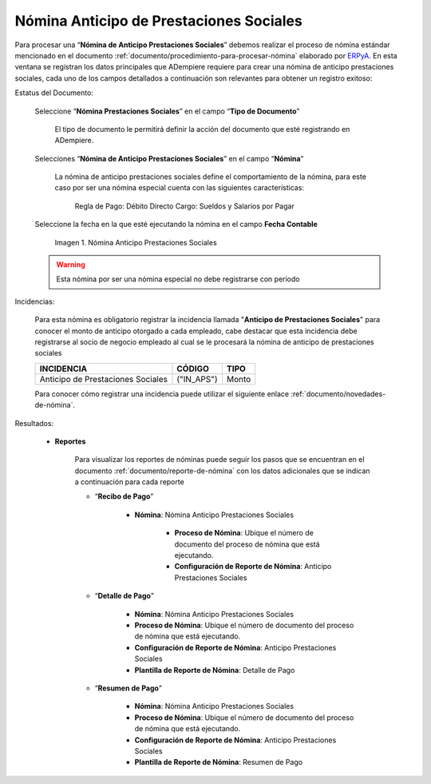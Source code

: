 .. _ERPyA: http://erpya.com

.. |Nomina Anticipo de Prestaciones Sociales| image:: resources/prestacionessociales.png

.. _documento/nomina-anticipo-prestaciones-sociales:

============================================
**Nómina Anticipo de Prestaciones Sociales**
============================================

Para procesar una “**Nómina de Anticipo Prestaciones Sociales**” debemos realizar el proceso de nómina estándar mencionado en el documento :ref:`documento/procedimiento-para-procesar-nómina` elaborado por `ERPyA`_. En esta ventana se registran los datos principales que ADempiere requiere para crear una nómina de anticipo prestaciones sociales, cada uno de los campos detallados a continuación son relevantes para obtener un registro exitoso:


Estatus del Documento:

    Seleccione “**Nómina Prestaciones Sociales**” en el campo “**Tipo de Documento**”

        El tipo de documento le permitirá definir la acción del documento que esté registrando en ADempiere.

    Selecciones “**Nómina de Anticipo Prestaciones Sociales**” en el campo “**Nómina**”

        La nómina de anticipo prestaciones sociales define el comportamiento de la nómina, para este caso por ser una nómina especial cuenta con las siguientes características:

            Regla de Pago: Débito Directo
            Cargo: Sueldos y Salarios por Pagar

    Seleccione la fecha en la que esté ejecutando la nómina en el campo **Fecha Contable**


        |Nomina Anticipo de Prestaciones Sociales|

        Imagen 1. Nómina Anticipo Prestaciones Sociales

    .. warning::

        Esta nómina  por ser una nómina especial no debe registrarse con período


Incidencias:

    Para esta nómina es obligatorio registrar la incidencia llamada "**Anticipo de Prestaciones Sociales**" para conocer el monto de anticipo otorgado a cada empleado, cabe destacar que esta incidencia debe registrarse al socio de negocio empleado al cual se le procesará la nómina de anticipo de prestaciones sociales

    +-------------------------------------------------------+----------------------+----------------+
    |           **INCIDENCIA**                              |     **CÓDIGO**       |    **TIPO**    |
    +=======================================================+======================+================+
    | Anticipo de Prestaciones Sociales                     |     ("IN_APS")       |     Monto      |
    +-------------------------------------------------------+----------------------+----------------+


    Para conocer cómo registrar una incidencia puede utilizar el siguiente enlace :ref:`documento/novedades-de-nómina`.

Resultados:

    - **Reportes**

        Para visualizar los reportes de nóminas  puede seguir los pasos que se encuentran en el documento :ref:`documento/reporte-de-nómina` con los datos adicionales que se indican a continuación para cada reporte

        - “**Recibo de Pago**”

            - **Nómina**: Nómina Anticipo Prestaciones Sociales

         	- **Proceso de Nómina**: Ubique el número de documento del proceso de nómina que está ejecutando.

         	- **Configuración de Reporte de Nómina**: Anticipo Prestaciones Sociales


        - “**Detalle de Pago**”

            - **Nómina**: Nómina Anticipo Prestaciones Sociales

            - **Proceso de Nómina**: Ubique el número de documento del proceso de nómina que está ejecutando.

            - **Configuración de Reporte de Nómina**: Anticipo Prestaciones Sociales

            - **Plantilla de Reporte de Nómina**: Detalle de Pago

    
        - “**Resumen de Pago**”

            - **Nómina**: Nómina Anticipo Prestaciones Sociales

            - **Proceso de Nómina**: Ubique el número de documento del proceso de nómina que está ejecutando.

            - **Configuración de Reporte de Nómina**: Anticipo Prestaciones Sociales

            - **Plantilla de Reporte de Nómina**: Resumen de Pago
